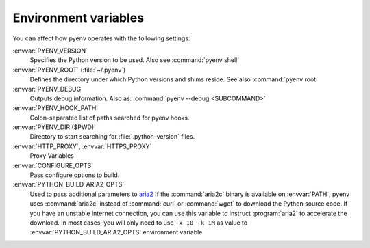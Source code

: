 .. _envvar-ref:

Environment variables
=====================

You can affect how pyenv operates with the following settings:

:envvar:`PYENV_VERSION`
   Specifies the Python version to be used. Also see :command:`pyenv shell`

:envvar:`PYENV_ROOT` (:file:`~/.pyenv`)
   Defines the directory under which Python versions and shims reside.
   See also :command:`pyenv root`

:envvar:`PYENV_DEBUG`
   Outputs debug information.
   Also as: :command:`pyenv --debug <SUBCOMMAND>`

:envvar:`PYENV_HOOK_PATH`
   Colon-separated list of paths searched for pyenv hooks.

:envvar:`PYENV_DIR ($PWD)`
   Directory to start searching for :file:`.python-version` files.

:envvar:`HTTP_PROXY`, :envvar:`HTTPS_PROXY`
   Proxy Variables

:envvar:`CONFIGURE_OPTS`
   Pass configure options to build.

:envvar:`PYTHON_BUILD_ARIA2_OPTS`
   Used to pass additional parameters to `aria2
   <https://aria2.github.io/>`__ If the :command:`aria2c` binary is available
   on :envvar:`PATH`, pyenv uses :command:`aria2c` instead of :command:`curl`
   or :command:`wget` to
   download the Python source code. If you have an unstable internet
   connection, you can use this variable to instruct :program:`aria2` to
   accelerate the download. In most cases, you will only need to use
   ``-x 10 -k 1M`` as value to :envvar:`PYTHON_BUILD_ARIA2_OPTS` environment
   variable
